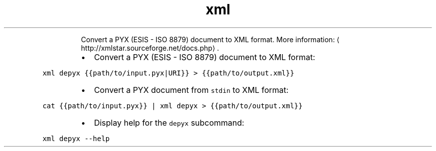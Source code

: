 .TH xml depyx
.PP
.RS
Convert a PYX (ESIS \- ISO 8879) document to XML format.
More information: \[la]http://xmlstar.sourceforge.net/docs.php\[ra]\&.
.RE
.RS
.IP \(bu 2
Convert a PYX (ESIS \- ISO 8879) document to XML format:
.RE
.PP
\fB\fCxml depyx {{path/to/input.pyx|URI}} > {{path/to/output.xml}}\fR
.RS
.IP \(bu 2
Convert a PYX document from \fB\fCstdin\fR to XML format:
.RE
.PP
\fB\fCcat {{path/to/input.pyx}} | xml depyx > {{path/to/output.xml}}\fR
.RS
.IP \(bu 2
Display help for the \fB\fCdepyx\fR subcommand:
.RE
.PP
\fB\fCxml depyx \-\-help\fR
